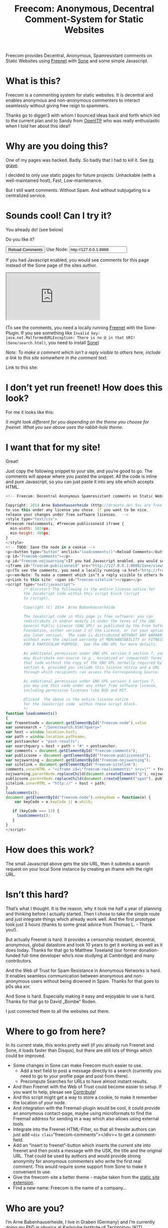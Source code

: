 #+title: Freecom: Anonymous, Decentral Comment-System for Static Websites
#+options: num:nil toc:nil

# TODO and FIXME: Make the publish setup work again!

#+BEGIN_ABSTRACT
Freecom provides Decentral, Anonymous, Spamresistant comments on Static Websites using [[http://freenetproject.org][Freenet]] with [[http://freesocial.draketo.de/sone_en.html][Sone]] and some simple Javascript.
#+END_ABSTRACT
#+TOC: headlines 2


* What is this?

Freecom is a commenting system for static websites. It is decentral and enables anonymous and non-anonymous commenters to interact seamlessly without giving free reign to spammers.

Thanks go to digger3 with whom I bounced ideas back and forth which led to the current plan and to Sandy from [[https://openitp.org/][OpenITP]] who was really enthusiastic when I told her about this idea!!

* Why are you doing this?

One of my pages was hacked. Badly. So badly that I had to kill it. See [[http://gute-neuigkeiten.de][its grave]].

I decided to only use static pages for future projects: Unhackable (with a well-maintained host), Fast, Low-maintenance. 

But I still want comments. Without Spam. And without subjugating to a centralized service.

* Sounds cool! Can I try it?

You already do! (see below)

Do you like it?

#+BEGIN_HTML
  <!-- Freecom: Decentral Anonymous Spamresistant comments on Static Websites.
  
  Copyright: 2014 Arne Babenhauserheide (http://draketo.de) You are free
  to use this under any license you chose. If you want to be nice,
  release your changes under free software licenses.  -->
  <style type="text/css">
  #freecom-realcomments, #freecom-publicsoneid iframe {
    min-width: 1024px;
    min-height: 400px;
  }
  </style>
  <!-- TODO: Save the node in a cookie -->
  <p><button type="button" onclick="loadcomments()">Reload Comments</button> Use Node: <input type="text" name="freecom-node" id="freecom-node" value="http://127.0.0.1:8888" /></p>
  <p id="freecom-comments"></p>
  <p id="freecom-nojswarning">If you had Javascript enabled, you would see comments for this page instead of the Sone page of the sites author.</p>
  <iframe id="freecom-publicsoneid" src="http://127.0.0.1:8888/Sone/viewSone.html?sone=6~ZDYdvAgMoUfG6M5Kwi7SQqyS-gTcyFeaNN1Pf3FvY"></iframe>
  <p>(To see the comments, you need a locally running <a href="http://freenetproject.org">Freenet</a> with the Sone-Plugin. If you see something like <code>Invalid key: java.net.MalformedURLException: There is no @ in that URI! (Sone/search.html)</code>, you need to install <a href="http://freesocial.draketo.de/sone_en.html">Sone</a>)</p>
  <p><em>Note: To make a comment which isn’t a reply visible to others here, include a link to this site somewhere in the comment text.</em></p>
  <p>Link to this site: <span id="freecom-sitelink"></span></p>
  <script type="text/javascript">
          /* @licstart The following is the entire license notice for
          the JavaScript code within this script block (script
          to /script).
  
          Copyright (C) 2014  Arne Babenhauserheide
  
          The JavaScript code in this page is free software: you can
          redistribute it and/or modify it under the terms of the GNU
          General Public License (GNU GPL) as published by the Free Software
          Foundation, either version 3 of the License, or (at your option)
          any later version.  The code is distributed WITHOUT ANY WARRANTY;
          without even the implied warranty of MERCHANTABILITY or FITNESS
          FOR A PARTICULAR PURPOSE.  See the GNU GPL for more details.
  
          As additional permission under GNU GPL version 3 section 7, you
          may distribute non-source (e.g., minimized or compacted) forms of
          that code without the copy of the GNU GPL normally required by
          section 4, provided you include this license notice and a URL
          through which recipients can access the Corresponding Source.   
  
          As additional permission under GNU GPL version 3 section 7,
          you may use this code under any other free software license,
          including permissive licenses like BSD and MIT.
  
          @licend  The above is the entire license notice
          for the JavaScript code  within these script block.
          ,*/
  function loadcomments()
  {
  var freenetnode = document.getElementById("freecom-node").value
  var sonesearch = "/Sone/search.html?query="
  var host = window.location.host;
  var path = window.location.pathname;
  var postsanchor = "post-results";
  var searchquery = host + path + "#" + postsanchor;
  var comments = document.getElementById("freecom-comments");
  var publicsone = document.getElementById("freecom-publicsoneid");
  var nojswarning = document.getElementById("freecom-nojswarning");
  var sitelink = document.getElementById("freecom-sitelink");
  comments.innerHTML = "<iframe id=\"freecom-realcomments\" src=\"" + freenetnode + sonesearch + searchquery + "\"></iframe>";
  nojswarning.parentNode.replaceChild(document.createElement("p"), nojswarning);
  publicsone.parentNode.replaceChild(document.createElement("span"), publicsone);
  sitelink.innerHTML = "http://" + host + path;
  }
  loadcomments();
  document.getElementById("freecom-node").onkeydown = function(e) {
      var keyCode = e.keyCode || e.which;
  
     if (keyCode === 13) {
       loadcomments();
     }
  }
  </script>
  
#+END_HTML

* I don’t yet run freenet! How does this look?

For me it looks like this:

[[file:2014-02-21-Fr-freecom-screenshot.png]]

/It might look different for you depending on the theme you choose for freenet. What you see above uses the rabbit-hole theme./

* I want that for my site!

Great!

Just copy the following snippet to your site, and you’re good to go. The comments will appear where you pasted the snippet. All the code is inline and pure Javascript, so you can just paste it into any site which accepts HTML.

#+BEGIN_SRC javascript
  <!-- Freecom: Decentral Anonymous Spamresistant comments on Static Websites.
  
  Copyright: 2014 Arne Babenhauserheide (http://draketo.de) You are free
  to use this under any license you chose. If you want to be nice,
  release your changes under free software licenses.  -->
  <style type="text/css">
  #freecom-realcomments, #freecom-publicsoneid iframe {
    min-width: 1024px;
    min-height: 400px;
  }
  </style>
  <!-- TODO: Save the node in a cookie -->
  <p><button type="button" onclick="loadcomments()">Reload Comments</button> Use Node: <input type="text" name="freecom-node" id="freecom-node" value="http://127.0.0.1:8888" /></p>
  <p id="freecom-comments"></p>
  <p id="freecom-nojswarning">If you had Javascript enabled, you would see comments for this page instead of the Sone page of the sites author.</p>
  <iframe id="freecom-publicsoneid" src="http://127.0.0.1:8888/Sone/viewSone.html?sone=6~ZDYdvAgMoUfG6M5Kwi7SQqyS-gTcyFeaNN1Pf3FvY"></iframe>
  <p>(To see the comments, you need a locally running <a href="http://freenetproject.org">Freenet</a> with the Sone-Plugin. If you see something like <code>Invalid key: java.net.MalformedURLException: There is no @ in that URI! (Sone/search.html)</code>, you need to install <a href="http://freesocial.draketo.de/sone_en.html">Sone</a>)</p>
  <p><em>Note: To make a comment which isn’t a reply visible to others here, include a link to this site somewhere in the comment text.</em></p>
  <p>Link to this site: <span id="freecom-sitelink"></span></p>
  <script type="text/javascript">
          /* @licstart The following is the entire license notice for
          the JavaScript code within this script block (script
          to /script).
  
          Copyright (C) 2014  Arne Babenhauserheide
  
          The JavaScript code in this page is free software: you can
          redistribute it and/or modify it under the terms of the GNU
          General Public License (GNU GPL) as published by the Free Software
          Foundation, either version 3 of the License, or (at your option)
          any later version.  The code is distributed WITHOUT ANY WARRANTY;
          without even the implied warranty of MERCHANTABILITY or FITNESS
          FOR A PARTICULAR PURPOSE.  See the GNU GPL for more details.
  
          As additional permission under GNU GPL version 3 section 7, you
          may distribute non-source (e.g., minimized or compacted) forms of
          that code without the copy of the GNU GPL normally required by
          section 4, provided you include this license notice and a URL
          through which recipients can access the Corresponding Source.   
  
          As additional permission under GNU GPL version 3 section 7,
          you may use this code under any other free software license,
          including permissive licenses like BSD and MIT.
  
          @licend  The above is the entire license notice
          for the JavaScript code  within these script block.
          ,*/
  function loadcomments()
  {
  var freenetnode = document.getElementById("freecom-node").value
  var sonesearch = "/Sone/search.html?query="
  var host = window.location.host;
  var path = window.location.pathname;
  var postsanchor = "post-results";
  var searchquery = host + path + "#" + postsanchor;
  var comments = document.getElementById("freecom-comments");
  var publicsone = document.getElementById("freecom-publicsoneid");
  var nojswarning = document.getElementById("freecom-nojswarning");
  var sitelink = document.getElementById("freecom-sitelink");
  comments.innerHTML = "<iframe id=\"freecom-realcomments\" src=\"" + freenetnode + sonesearch + searchquery + "\"></iframe>";
  nojswarning.parentNode.replaceChild(document.createElement("p"), nojswarning);
  publicsone.parentNode.replaceChild(document.createElement("span"), publicsone);
  sitelink.innerHTML = "http://" + host + path;
  }
  loadcomments();
  document.getElementById("freecom-node").onkeydown = function(e) {
      var keyCode = e.keyCode || e.which;
  
     if (keyCode === 13) {
       loadcomments();
     }
  }
  </script>
#+END_SRC

* How does this work?

The small Javascript above gets the site URL, then it submits a search request on your local Sone instance by creating an iframe with the right URL.

* Isn’t this hard?

That’s what I thought. It is the reason, why it took me half a year of planning and thinking before I actually started. Then I chose to take the simple route and just integrate things which already work well. And the first prototype took just 3 hours (thanks to some great advice from Thomas L. - Thank you!).

But actually Freenet is hard. It provides a censorship resistant, decentral, anonymous, global datastore and took 10 years to get it working as well as it does today. Thanks for that go to Matthew Toseland (our former donation-funded full-time developer who’s now studying at Cambridge) and many contributors.

And the Web of Trust for Spam Resistance in Anonymous Networks is hard. It enables seamless communication between anonymous and non-anonymous users without being drowned in Spam. Thanks for that goes to p0s aka xor.

And Sone is hard. Especially making it easy and enjoyable to use is hard. Thanks for that go to David „Bombe“ Roden.

I just connected them to all the websites out there.

* Where to go from here?

In its current state, this works pretty well (if you already run Freenet and Sone, it loads faster than Disqus), but there are still lots of things which could be improved.

- Some changes in Sone can make Freecom much easier to use.
  - Add a text field to post a message directly to a search (currently you need to go to your profile page and post from there).
  - Precompute Searches for URLs to have almost instant results.
- And then Freenet with the Web of Trust could become easier to setup. If you want to help, plesae see [[contribute][Contribute]]!
- And this script might get a way to store a cookie, to make it remember the location of your node.
- And integration with the Freemail-plugin would be cool, it could provide an anonymous contact-page, maybe using microformats to find the Freemail address for sending in a way which also allows using external tools.
- Integrate into the Freenet-HTML-Filter, so that all freesite authors can just add =<div class="freecom-comments"></div>= to get a comment-field.
- Add an “insert to freenet”-button which inserts the current site into freenet and then posts a message with the USK, the title and the original URL. That could be used by authors and would provide strong anonymity for anonymous commenters who write the first real comment. This would require some support from Sone to make it convenient to use.
- Give the freecom-site a better theme - maybe taken from the [[http://draketo.de/proj/hgsite][static site extension]].
- Find a new name: Freecom is the name of a company…

* Who are you?

I’m Arne Babenhauserheide, I live in Graben (Germany) and I’m currently doing my PhD in physics at Karlsruhe Institute of Technology (KIT). [[http://draketo.de/themes/1w6/minnelli/logo.png]]

I work on Freecom along with other free software and free culture projects, because I want to make the world a better place - if not for me than at least for my children.

The fight against censorship and surveillance is a pretty important battle for that. And one I’m equipped to fight (along with the battle for [[http://freedomdefined.org][free culture]] and spreading roleplaying games as a unique synthesis of art and communication).

You can find more of my stuff on [[http://draketo.de][draketo.de]] (my personal site) and [[http://1w6.org][1w6.org]] (the site of the free roleplaying game I contribute to).

# With JQuery:
# 
# $(location).attr('href');
# 
# In pure JS:
# 
# http://stackoverflow.com/questions/3612956/how-can-i-do-jquerys-get-in-pure-javascript-without-wanting-to-return-anyth
# 
# window.location.host
# window.location.pathname
# 
# 
# http://stackoverflow.com/questions/9310112/why-am-i-seeing-an-origin-is-not-allowed-by-access-control-allow-origin-error
# 
# Required Header response:
# 
# Access-Control-Allow-Origin: *
# 
# http://stackoverflow.com/questions/9310112/why-am-i-seeing-an-origin-is-not-allowed-by-access-control-allow-origin-error
# http://stackoverflow.com/questions/10143093/origin-is-not-allowed-by-access-control-allow-origin
# http://cypressnorth.com/programming/cross-domain-ajax-request-with-json-response-for-iefirefoxchrome-safari-jquery/
# 
# http://code.google.com/p/html5security/wiki/CrossOriginRequestSecurity
# 
# ⇒ required: A safe checking page which potentially returns info, then add the iframe. Maybe use JSON after all…
# 
# http://molily.de/js/sicherheit.html

** Can I support you?

Sure!

*** Spread the word:

/What a disruptive technology needs the most is getting known!/

#+BEGIN_HTML
<ul>
<li>Reddit this site: <script type="text/javascript" src="http://www.reddit.com/static/button/button1.js"></script></li>
<li>Tweet this site: <a href="https://twitter.com/share" class="twitter-share-button" data-via="ArneBab" data-dnt="true">Tweet</a><script type="text/javascript">!function(d,s,id){var js,fjs=d.getElementsByTagName(s)[0],p=/^http:/.test(d.location)?'http':'https';if(!d.getElementById(id)){js=d.createElement(s);js.id=id;js.src=p+'://platform.twitter.com/widgets.js';fjs.parentNode.insertBefore(js,fjs);}}(document, 'script', 'twitter-wjs');</script></li>
<li>Plus this site: <script type="text/javascript" src="https://apis.google.com/js/plusone.js"></script><g:plusone></g:plusone></li>
</ul>
#+END_HTML
- Slashdot this site /(it is static, it should survive the slashdot effect - and content freenet actually gets faster when more people access it!)/
- Dent this site on [[https://quitter.se/][Quitter]] or [[https://loadaverage.org/][Load Average]] or one of the other [[http://gnu.io/try/][GNU social sites]].
- or, well, you know the thing with book in its name.

If you use a news-site which is missing here, please drop me a line! (the comment form is above - you’re already running Freenet with Sone, right?)

/(yes, I understand the irony of using centralized systems to spread the word about decentralized systems. Well, we have to start where we are, and if it gets more people to use freecom as decentral, anonymous, spam-resistant commenting system on mostly unhackable static pages, that’s a prize I’m willing to pay. On the upside: If most pages use this system, there won’t be a need to go this way in the future - and that’s a dream worth fighting for!)/

*** Or support me directly:

/It pays my server, and if it should be enough one day, it would allow me to spend more time on stuff for which no big company wants to pay a salary/

#+BEGIN_HTML
<ul>
<li>Flattr me: <a href="https://flattr.com/submit/auto?user_id=ArneBab&url=http%3A%2F%2Fdraketo.de%2Fproj%2Ffreecom%2F&title=Freecom:%20Anonymous,%20Decentral%20Comment-System%20for%20Static%20Websites" target="_blank"><img src="//api.flattr.com/button/flattr-badge-large.png" alt="Flattr this" title="Flattr this" border="0" /></a></li>
<li>Gittip me: <script type="text/javascript" data-gittip-username="ArneBab" data-gittip-widget="button" src="//gttp.co/v1.js"></script></li>
</ul>
#+END_HTML

- Buy my [[http://www.lulu.com/shop/arne-babenhauserheide/ein-w%C3%BCrfel-system-1w6-regeln-261/paperback/product-21368221.html;jsessionid=3AB29640BE32BC3FCC420DFE12B1A8F4][free licensed roleplaying book (german)]] (that’s my main contribution to free culture, so if you do that, you not only support me but also free culture and roleplaying)

*** Or [[https://freenetproject.org/donate.html][donate to Freenet]]:

/Freenet is the technology powering all this, and it lives off donations!/

→ [[https://freenetproject.org/donate.html][freenetproject.org/donate.html]]

*** Contribute to Freenet development:

<<contribute>>

If you can hack Java and want to help, please get in contact! (via [[https://freenetproject.org/lists.html][email]] or [[https://webchat.freenode.net/?randomnick=1&channels=freenet][chat]] - #freenet @ freenode)

*** Or, most importantly, install Freenet and use Freecom!

See [[https://freenetproject.org][freenetproject.org]].

Nowadays Freenet works pretty well, though it still isn’t perfectly polished, so expect some hickups. 
Let’s close this with the quote which made me start using freenet over ten years ago:

#+BEGIN_QUOTE
"I worry about my child and the Internet all the time, even though she's too young to have logged on yet. Here's what I worry about. I worry that 10 or 15 years from now, she will come to me and say 'Daddy, where were you when they took freedom of the press away from the Internet?'" — Mike Godwin, [[https://www.eff.org/][Electronic Frontier Foundation]]
#+END_QUOTE

# Local Variables:
# org-html-doctype: "html5"
# End:
